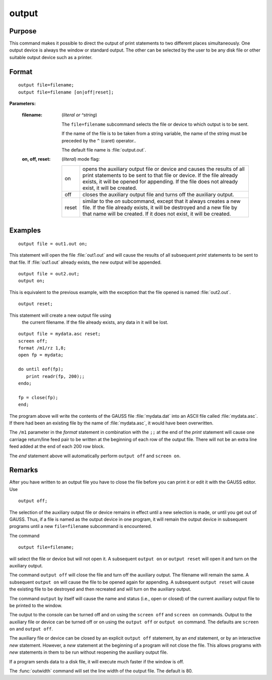 
output
==============================================

Purpose
----------------

This command makes it possible to direct the output of print statements to two different places simultaneously.
One output device is always the window or standard output. The other can be selected by the user to be any disk
file or other suitable output device such as a printer.

.. _output:
.. index:: output

Format
----------------

::

    output file=filename;
    output file=filename [on|off|reset];

**Parameters:**

    :filename: (*literal or ^string*)
    
        The ``file=filename`` subcommand selects the file or device to which output is to be sent.
    
        If the name of the file is to be taken from a string variable, the name of the string must
        be preceded by the ``^`` (caret) operator..
    
        The default file name is :file:`output.out`.
    
    :on, off, reset: (*literal*) mode flag:
    
        .. csv-table::
            :widths: auto
    
            "on", "opens the auxiliary output file or device and causes the results of all print statements to be sent to that file or device. If the file already exists, it will be opened for appending. If the file does not already exist, it will be created."
            "off", "closes the auxiliary output file and turns off the auxiliary output."
            "reset", "similar to the *on* subcommand, except that it always creates a new file. If the file already exists, it will be destroyed and a new file by that name will be created. If it does not exist, it will be created."

Examples
----------------

::

    output file = out1.out on;

This statement will open the file :file:`out1.out` and will cause the
results of all subsequent `print` statements to be sent to that
file. If :file:`out1.out` already exists, the new output will be appended.

::

    output file = out2.out;
    output on;

This is equivalent to the previous example, with the exception that the file opened is named :file:`out2.out`.

::

    output reset;

This statement will create a new output file using
 the current filename. If the file already exists,
 any data in it will be lost.

::

    output file = mydata.asc reset;
    screen off;
    format /m1/rz 1,8;
    open fp = mydata;

    do until eof(fp);
       print readr(fp, 200);;
    endo;

    fp = close(fp);
    end;

The program above will write the contents of the
GAUSS file :file:`mydata.dat` into an ASCII file called
:file:`mydata.asc`. If there had been an existing file by
the name of :file:`mydata.asc`, it would have been overwritten.

The ``/m1`` parameter in the `format` statement in
combination with the ``;;`` at the end of the `print`
statement will cause one carriage return/line feed
pair to be written at the beginning of each row of
the output file. There will not be an extra line
feed added at the end of each 200 row block.

The `end` statement above will automatically perform
``output off`` and ``screen on``.

Remarks
-------

After you have written to an output file you have to close the file
before you can print it or edit it with the GAUSS editor. Use

::

   output off;

The selection of the auxiliary output file or device remains in effect
until a new selection is made, or until you get out of GAUSS. Thus, if a
file is named as the output device in one program, it will remain the
output device in subsequent programs until a new ``file=filename``
subcommand is encountered.

The command

::

   output file=filename;

will select the file or device but will not open it. A subsequent ``output on``
or ``output reset`` will open it and turn on the auxiliary output.

The command ``output off`` will close the file and turn off the auxiliary
output. The filename will remain the same. A subsequent ``output on`` will
cause the file to be opened again for appending. A subsequent ``output reset``
will cause the existing file to be destroyed and then recreated
and will turn on the auxiliary output.

The command ``output`` by itself will cause the name and status (i.e., open
or closed) of the current auxiliary output file to be printed to the
window.

The output to the console can be turned off and on using the ``screen off``
and ``screen on`` commands. Output to the auxiliary file or device can be
turned off or on using the ``output off`` or ``output on`` command. The defaults
are ``screen on`` and ``output off``.

The auxiliary file or device can be closed by an explicit ``output off``
statement, by an `end` statement, or by an interactive `new` statement.
However, a `new` statement at the beginning of a program will not close
the file. This allows programs with `new` statements in them to be run
without reopening the auxiliary output file.

If a program sends data to a disk file, it will execute much faster if
the window is off.

The :func:`outwidth` command will set the line width of the output file. The
default is 80.


.. seealso:: Functions :func:`outwidth`, `screen`, `end`, `new`
